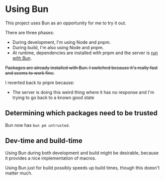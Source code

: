 * Using Bun

This project uses Bun as an opportunity for me to try it out.

There are three phases:

- During development, I'm using Node and pnpm.
- During build, I'm also using Node and pnpm.
- At runtime, dependencies are installed with pnpm and the server is [[./web/server/start][run with Bun]].

+Packages are already installed with Bun. I switched because it's really fast and seems to work fine.+

I reverted back to pnpm because:

- The server is doing this weird thing where it has no response and I'm trying to go back to a known good state

** Determining which packages need to be trusted

Bun now has =bun pm untrusted=.

** Dev-time and build-time
Using Bun during both development and build might be desirable, because it provides a nice implementation of macros.

Using Bun just for build possibly speeds up build times, though this doesn't matter much.
